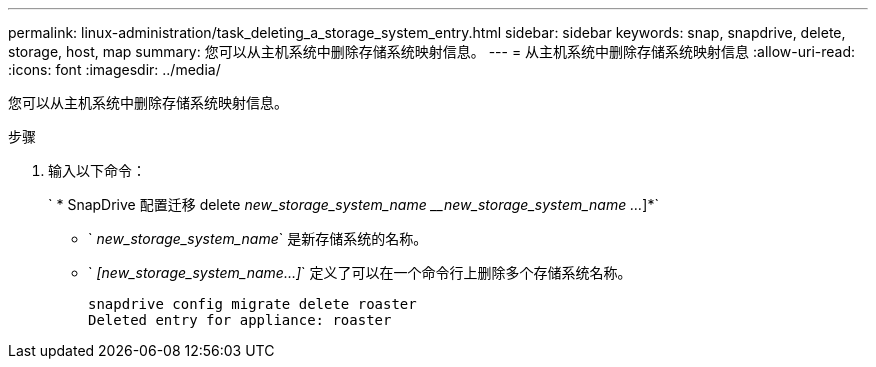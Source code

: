 ---
permalink: linux-administration/task_deleting_a_storage_system_entry.html 
sidebar: sidebar 
keywords: snap, snapdrive, delete, storage, host, map 
summary: 您可以从主机系统中删除存储系统映射信息。 
---
= 从主机系统中删除存储系统映射信息
:allow-uri-read: 
:icons: font
:imagesdir: ../media/


[role="lead"]
您可以从主机系统中删除存储系统映射信息。

.步骤
. 输入以下命令：
+
` * SnapDrive 配置迁移 delete _new_storage_system_name_ ___new_storage_system_name ..._]*`

+
** ` _new_storage_system_name_` 是新存储系统的名称。
** ` _[new_storage_system_name...]_` 定义了可以在一个命令行上删除多个存储系统名称。
+
[listing]
----
snapdrive config migrate delete roaster
Deleted entry for appliance: roaster
----



